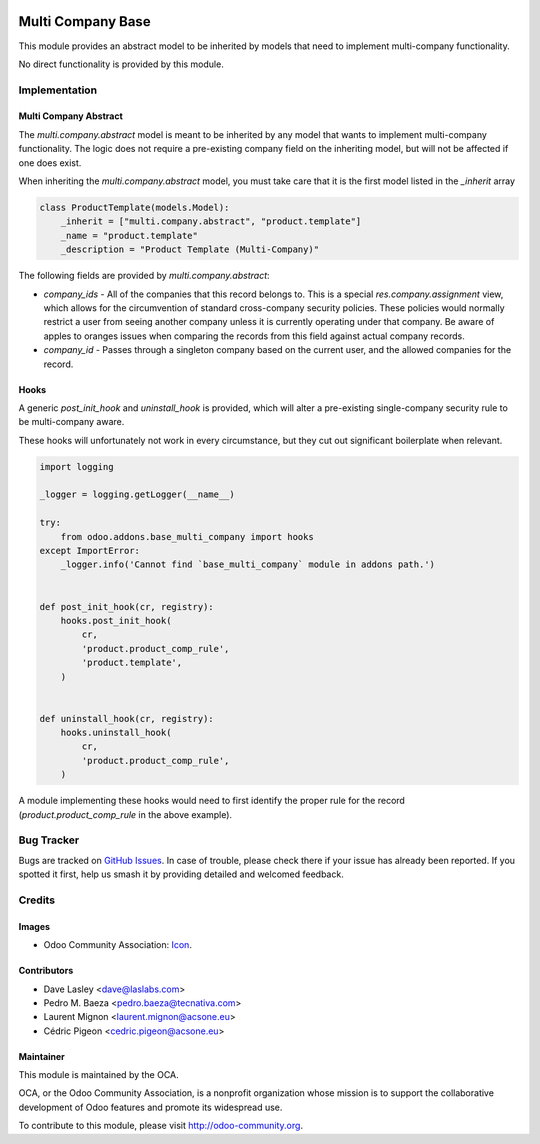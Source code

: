 .. image:: https://img.shields.io/badge/licence-lgpl--3-blue.svg
   :target: http://www.gnu.org/licenses/LGPL-3.0-standalone.html
   :alt: License: LGPL-3

==================
Multi Company Base
==================

This module provides an abstract model to be inherited by models that need
to implement multi-company functionality.

No direct functionality is provided by this module.

Implementation
==============

Multi Company Abstract
----------------------

The `multi.company.abstract` model is meant to be inherited by any model that
wants to implement multi-company functionality. The logic does not require a
pre-existing company field on the inheriting model, but will not be affected
if one does exist.

When inheriting the `multi.company.abstract` model, you must take care that
it is the first model listed in the `_inherit` array

.. code-block:: python

   class ProductTemplate(models.Model):
       _inherit = ["multi.company.abstract", "product.template"]
       _name = "product.template"
       _description = "Product Template (Multi-Company)"

The following fields are provided by `multi.company.abstract`:

* `company_ids` - All of the companies that this record belongs to. This is a
  special `res.company.assignment` view, which allows for the circumvention of
  standard cross-company security policies. These policies would normally
  restrict a user from seeing another company unless it is currently operating
  under that company. Be aware of apples to oranges issues when comparing the
  records from this field against actual company records.
* `company_id` - Passes through a singleton company based on the current user,
  and the allowed companies for the record.

Hooks
-----

A generic `post_init_hook` and `uninstall_hook` is provided, which will alter
a pre-existing single-company security rule to be multi-company aware.

These hooks will unfortunately not work in every circumstance, but they cut out
significant boilerplate when relevant.

.. code-block:: python

   import logging

   _logger = logging.getLogger(__name__)

   try:
       from odoo.addons.base_multi_company import hooks
   except ImportError:
       _logger.info('Cannot find `base_multi_company` module in addons path.')


   def post_init_hook(cr, registry):
       hooks.post_init_hook(
           cr,
           'product.product_comp_rule',
           'product.template',
       )


   def uninstall_hook(cr, registry):
       hooks.uninstall_hook(
           cr,
           'product.product_comp_rule',
       )

A module implementing these hooks would need to first identify the proper rule
for the record (`product.product_comp_rule` in the above example).

.. image:: https://odoo-community.org/website/image/ir.attachment/5784_f2813bd/datas
   :alt: Try me on Runbot
   :target: https://runbot.odoo-community.org/runbot/133/10.0

Bug Tracker
===========

Bugs are tracked on `GitHub Issues <https://github.com/OCA/multi-company/issues>`_.
In case of trouble, please check there if your issue has already been reported. 
If you spotted it first, help us smash it by providing detailed and welcomed 
feedback.

Credits
=======

Images
------

* Odoo Community Association: 
  `Icon <https://github.com/OCA/maintainer-tools/blob/master/template/module/static/description/icon.svg>`_.

Contributors
------------

* Dave Lasley <dave@laslabs.com>
* Pedro M. Baeza <pedro.baeza@tecnativa.com>
* Laurent Mignon <laurent.mignon@acsone.eu>
* Cédric Pigeon <cedric.pigeon@acsone.eu>

Maintainer
----------

.. image:: https://odoo-community.org/logo.png
   :alt: Odoo Community Association
   :target: https://odoo-community.org

This module is maintained by the OCA.

OCA, or the Odoo Community Association, is a nonprofit organization whose
mission is to support the collaborative development of Odoo features and
promote its widespread use.

To contribute to this module, please visit http://odoo-community.org.



